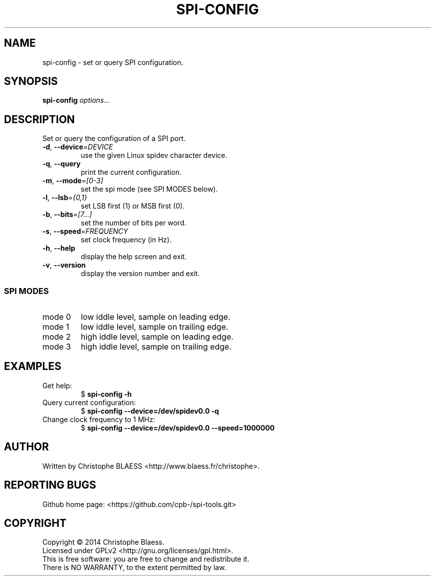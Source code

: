 .TH SPI-CONFIG "1" "August 2014" "SPI-tools" "User Commands"
.SH NAME
spi-config \- set or query SPI configuration.
.SH SYNOPSIS
.B spi-config
\fIoptions\fR...
.SH DESCRIPTION
.PP
Set or query the configuration of a SPI port.
.TP
\fB\-d\fR, \fB\-\-device\fR=\fIDEVICE\fR
use the given Linux spidev character device.
.TP
\fB\-q\fR, \fB\-\-query\fR
print the current configuration.
.TP
\fB\-m\fR, \fB\-\-mode\fR=\fI[0-3]\fR
set the spi mode (see SPI MODES below).
.TP
\fB\-l\fR, \fB\-\-lsb\fR=\fI{0,1}\fR
set LSB first (1) or MSB first (0).
.TP
\fB\-b\fR, \fB\-\-bits\fR=\fI[7...]\fR
set the number of bits per word.
.TP
\fB\-s\fR, \fB\-\-speed\fR=\fIFREQUENCY\fR
set clock frequency (in Hz).
.TP
\fB\-h\fR, \fB\-\-help\fR
display the help screen and exit.
.TP
\fB\-v\fR, \fB\-\-version\fR
display the version number and exit.

.SS "SPI MODES"
.TP
mode 0
low iddle level, sample on leading edge.
.TP
mode 1
low iddle level, sample on trailing edge.
.TP
mode 2
high iddle level, sample on leading edge.
.TP
mode 3
high iddle level, sample on trailing edge.
.SH EXAMPLES
.TP
Get help:
$ \fBspi\-config \-h\fR
.TP
Query current configuration:
$ \fBspi\-config \-\-device=/dev/spidev0.0 \-q\fR
.TP
Change clock frequency to 1 MHz:
$ \fBspi\-config \-\-device=/dev/spidev0.0 \-\-speed=1000000\fR
.SH AUTHOR
Written by Christophe BLAESS <http://www.blaess.fr/christophe>.
.SH "REPORTING BUGS"
.br
Github home page: <https://github.com/cpb-/spi-tools.git>
.SH COPYRIGHT
Copyright \(co 2014 Christophe Blaess.
.br
Licensed under GPLv2 <http://gnu.org/licenses/gpl.html>.
.br
This is free software: you are free to change and redistribute it.
.br
There is NO WARRANTY, to the extent permitted by law.
